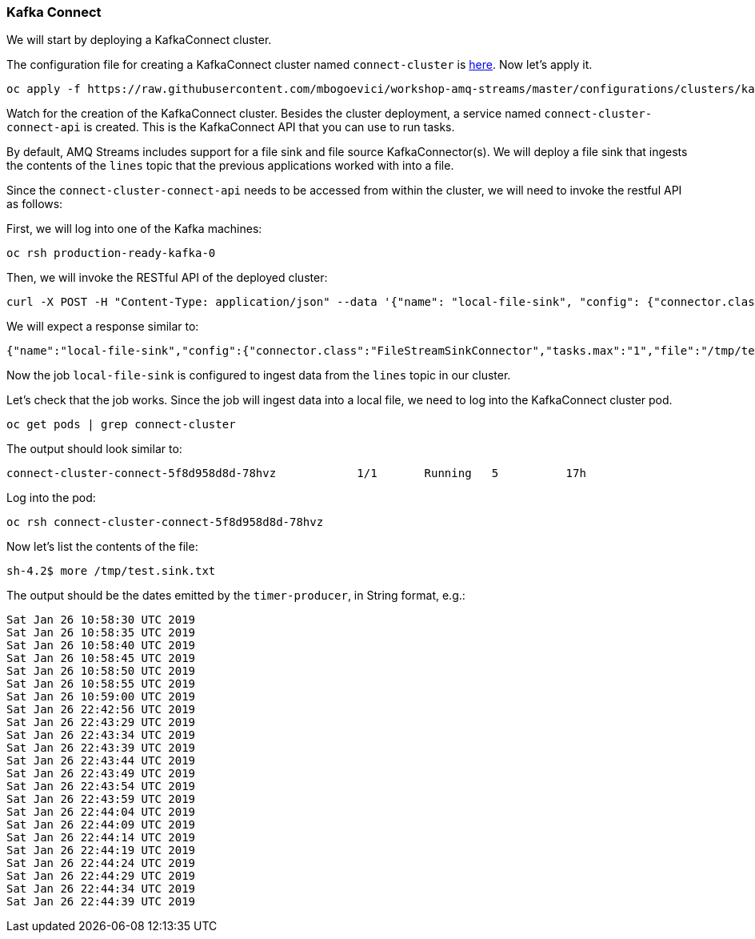 === Kafka Connect

We will start by deploying a KafkaConnect cluster.

The configuration file for creating a KafkaConnect cluster named `connect-cluster` is https://raw.githubusercontent.com/mbogoevici/workshop-amq-streams/master/configurations/clusters/kafka-connect.yaml[here].
Now let's apply it.

----
oc apply -f https://raw.githubusercontent.com/mbogoevici/workshop-amq-streams/master/configurations/clusters/kafka-connect.yaml
----

Watch for the creation of the KafkaConnect cluster.
Besides the cluster deployment, a service named `connect-cluster-connect-api` is created.
This is the KafkaConnect API that you can use to run tasks.

By default, AMQ Streams includes support for a file sink and file source KafkaConnector(s).
We will deploy a file sink that ingests the contents of the `lines` topic that the previous applications worked with into a file.

Since the `connect-cluster-connect-api` needs to be accessed from within the cluster, we will need to invoke the restful API as follows:

First, we will log into one of the Kafka machines:

----
oc rsh production-ready-kafka-0
----

Then, we will invoke the RESTful API of the deployed cluster:

----
curl -X POST -H "Content-Type: application/json" --data '{"name": "local-file-sink", "config": {"connector.class":"FileStreamSinkConnector", "tasks.max":"1", "file":"/tmp/test.sink.txt", "topics":"lines", "value.converter.schemas.enable" : "false", "value.converter" : "org.apache.kafka.connect.storage.StringConverter", "value.converter.schemas.enable" : "false", "key.converter" : "org.apache.kafka.connect.storage.StringConverter", "key.converter.schemas.enable" : "false"}}' http://connect-
----

We will expect a response similar to:

----
{"name":"local-file-sink","config":{"connector.class":"FileStreamSinkConnector","tasks.max":"1","file":"/tmp/test.sink.txt","topics":"lines","value.converter.schemas.enable":"false","value.converter":"org.apache.kafka.connect.storage.StringConverter","key.converter":"org.apache.kafka.connect.storage.StringConverter","key.converter.schemas.enable":"false","name":"local-file-sink"},"tasks":[{"connector":"local-file-sink","task":0}],"type":null}
----

Now the job `local-file-sink` is configured to ingest data from the `lines` topic in our cluster.

Let's check that the job works.
Since the job will ingest data into a local file, we need to log into the KafkaConnect cluster pod.

----
oc get pods | grep connect-cluster
----

The output should look similar to:

----
connect-cluster-connect-5f8d958d8d-78hvz            1/1       Running   5          17h
----

Log into the pod:

----
oc rsh connect-cluster-connect-5f8d958d8d-78hvz
----

Now let's list the contents of the file:

----
sh-4.2$ more /tmp/test.sink.txt
----

The output should be the dates emitted by the `timer-producer`, in String format, e.g.:

----
Sat Jan 26 10:58:30 UTC 2019
Sat Jan 26 10:58:35 UTC 2019
Sat Jan 26 10:58:40 UTC 2019
Sat Jan 26 10:58:45 UTC 2019
Sat Jan 26 10:58:50 UTC 2019
Sat Jan 26 10:58:55 UTC 2019
Sat Jan 26 10:59:00 UTC 2019
Sat Jan 26 22:42:56 UTC 2019
Sat Jan 26 22:43:29 UTC 2019
Sat Jan 26 22:43:34 UTC 2019
Sat Jan 26 22:43:39 UTC 2019
Sat Jan 26 22:43:44 UTC 2019
Sat Jan 26 22:43:49 UTC 2019
Sat Jan 26 22:43:54 UTC 2019
Sat Jan 26 22:43:59 UTC 2019
Sat Jan 26 22:44:04 UTC 2019
Sat Jan 26 22:44:09 UTC 2019
Sat Jan 26 22:44:14 UTC 2019
Sat Jan 26 22:44:19 UTC 2019
Sat Jan 26 22:44:24 UTC 2019
Sat Jan 26 22:44:29 UTC 2019
Sat Jan 26 22:44:34 UTC 2019
Sat Jan 26 22:44:39 UTC 2019
----
